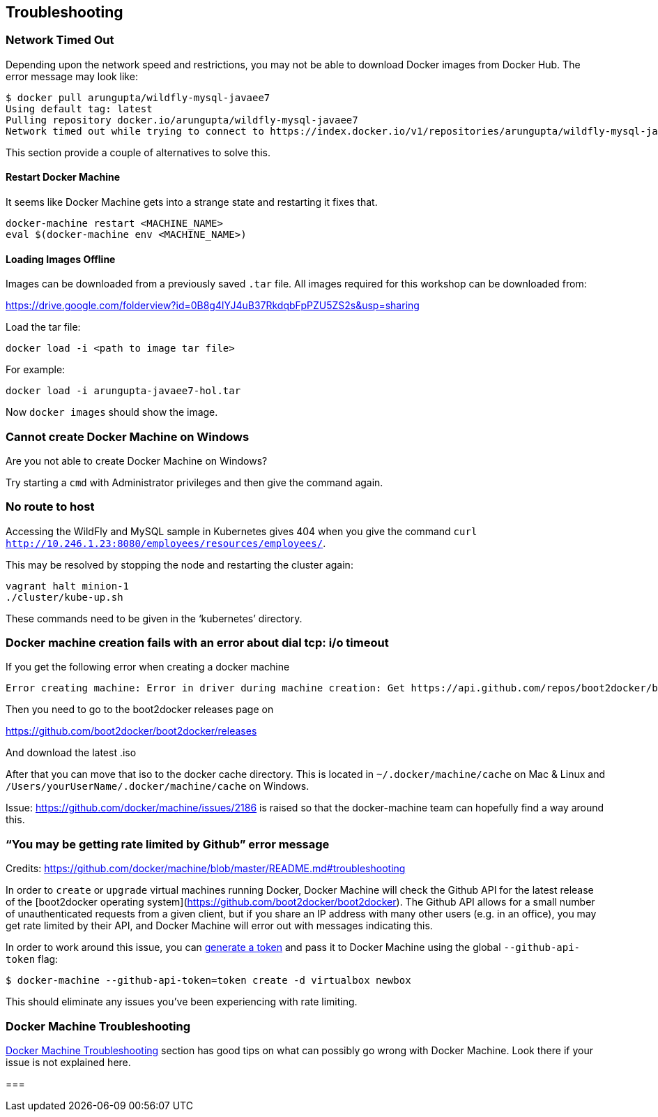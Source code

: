 :imagesdir: images

== Troubleshooting

=== Network Timed Out

Depending upon the network speed and restrictions, you may not be able to download Docker images from Docker Hub. The error message may look like:

```console
$ docker pull arungupta/wildfly-mysql-javaee7
Using default tag: latest
Pulling repository docker.io/arungupta/wildfly-mysql-javaee7
Network timed out while trying to connect to https://index.docker.io/v1/repositories/arungupta/wildfly-mysql-javaee7/images. You may want to check your internet connection or if you are behind a proxy.
```

This section provide a couple of alternatives to solve this.

==== Restart Docker Machine

It seems like Docker Machine gets into a strange state and restarting it fixes that.

```console
docker-machine restart <MACHINE_NAME>
eval $(docker-machine env <MACHINE_NAME>)
```

==== Loading Images Offline

Images can be downloaded from a previously saved `.tar` file. All images required for this workshop can be downloaded from:

https://drive.google.com/folderview?id=0B8g4lYJ4uB37RkdqbFpPZU5ZS2s&usp=sharing

Load the tar file:

[source, text]
----
docker load -i <path to image tar file>
----

For example:

[source, text]
----
docker load -i arungupta-javaee7-hol.tar
----

Now `docker images` should show the image.

=== Cannot create Docker Machine on Windows

Are you not able to create Docker Machine on Windows?

Try starting a `cmd` with Administrator privileges and then give the command again.

=== No route to host

Accessing the WildFly and MySQL sample in Kubernetes gives 404 when you give the command `curl http://10.246.1.23:8080/employees/resources/employees/`.

This may be resolved by stopping the node and restarting the cluster again:

```console
vagrant halt minion-1
./cluster/kube-up.sh
```

These commands need to be given in the '`kubernetes`' directory.

=== Docker machine creation fails with an error about dial tcp: i/o timeout

If you get the following error when creating a docker machine

[source, text]
----
Error creating machine: Error in driver during machine creation: Get https://api.github.com/repos/boot2docker/boot2docker/releases: dial tcp: i/o timeout
----

Then you need to go to the boot2docker releases page on

https://github.com/boot2docker/boot2docker/releases

And download the latest .iso

After that you can move that iso to the docker cache directory. This is located in `~/.docker/machine/cache` on Mac & Linux and `/Users/yourUserName/.docker/machine/cache` on Windows.

Issue: https://github.com/docker/machine/issues/2186 is raised so that the docker-machine team can hopefully find a way around this.

=== "`You may be getting rate limited by Github`" error message

Credits: https://github.com/docker/machine/blob/master/README.md#troubleshooting

In order to `create` or `upgrade` virtual machines running Docker, Docker
Machine will check the Github API for the latest release of the [boot2docker
operating system](https://github.com/boot2docker/boot2docker).  The Github API
allows for a small number of unauthenticated requests from a given client, but
if you share an IP address with many other users (e.g. in an office), you may
get rate limited by their API, and Docker Machine will error out with messages
indicating this.

In order to work around this issue, you can https://help.github.com/articles/creating-an-access-token-for-command-line-use/[generate a
token] and pass it to Docker Machine using the global `--github-api-token` flag:

```console
$ docker-machine --github-api-token=token create -d virtualbox newbox
```

This should eliminate any issues you've been experiencing with rate limiting.

=== Docker Machine Troubleshooting

https://github.com/docker/machine/blob/master/README.md#troubleshooting[Docker Machine Troubleshooting] section has good tips on what can possibly go wrong with Docker Machine. Look there if your issue is not explained here.

=== 
